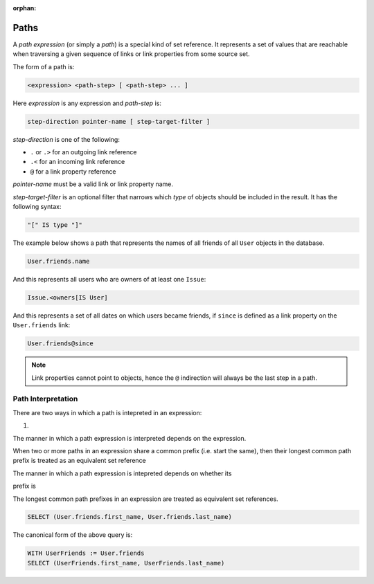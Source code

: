 :orphan:

.. _ref_eql_expr_paths:

Paths
=====

A *path expression* (or simply a *path*) is a special kind of set reference.
It represents a set of values that are reachable when traversing a given
sequence of links or link properties from some source set.

The form of a path is:

.. code-block:: pseudo-eql

    <expression> <path-step> [ <path-step> ... ]

Here *expression* is any expression and *path-step* is:

.. code-block:: pseudo-eql

    step-direction pointer-name [ step-target-filter ]

*step-direction* is one of the following:

- ``.`` or ``.>`` for an outgoing link reference
- ``.<`` for an incoming link reference
- ``@`` for a link property reference

*pointer-name* must be a valid link or link property name.

*step-target-filter* is an optional filter that narrows which *type* of
objects should be included in the result.  It has the following syntax:

.. code-block:: pseudo-eql

   "[" IS type "]"

The example below shows a path that represents the names of all friends
of all ``User`` objects in the database.

.. code-block:: edgeql

    User.friends.name

And this represents all users who are owners of at least one ``Issue``:

.. code-block:: edgeql

    Issue.<owners[IS User]

And this represents a set of all dates on which users became friends,
if ``since`` is defined as a link property on the ``User.friends`` link:

.. code-block:: edgeql

    User.friends@since

.. note::

    Link properties cannot point to objects, hence the ``@`` indirection
    will always be the last step in a path.


.. _ref_eql_expr_paths_interp:

Path Interpretation
-------------------

There are two ways in which a path is intepreted in an expression:

1.

The manner in which a path expression is interpreted depends on the
expression.


When two or more paths in an expression share a common prefix
(i.e. start the same), then their longest common path prefix is treated
as an equivalent set reference

The manner in which a path expression is intepreted depends on whether its

prefix is

The longest common path prefixes in an expression are treated as equivalent
set references.

.. code-block:: edgeql

    SELECT (User.friends.first_name, User.friends.last_name)

The canonical form of the above query is:

.. code-block:: edgeql

    WITH UserFriends := User.friends
    SELECT (UserFriends.first_name, UserFriends.last_name)
